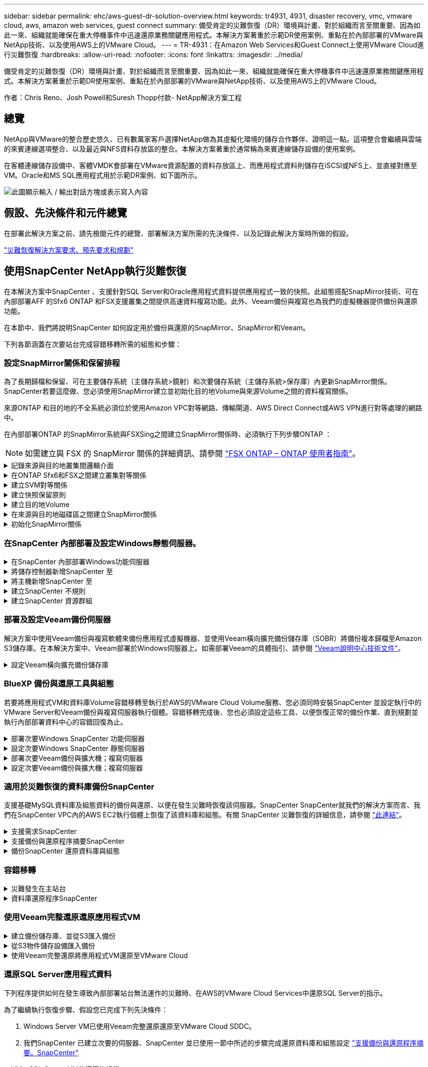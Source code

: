 ---
sidebar: sidebar 
permalink: ehc/aws-guest-dr-solution-overview.html 
keywords: tr4931, 4931, disaster recovery, vmc, vmware cloud, aws, amazon web services, guest connect 
summary: 備受肯定的災難恢復（DR）環境與計畫、對於組織而言至關重要、因為如此一來、組織就能確保在重大停機事件中迅速還原業務關鍵應用程式。本解決方案著重於示範DR使用案例、重點在於內部部署的VMware與NetApp技術、以及使用AWS上的VMware Cloud。 
---
= TR-4931：在Amazon Web Services和Guest Connect上使用VMware Cloud進行災難恢復
:hardbreaks:
:allow-uri-read: 
:nofooter: 
:icons: font
:linkattrs: 
:imagesdir: ../media/


[role="lead"]
備受肯定的災難恢復（DR）環境與計畫、對於組織而言至關重要、因為如此一來、組織就能確保在重大停機事件中迅速還原業務關鍵應用程式。本解決方案著重於示範DR使用案例、重點在於內部部署的VMware與NetApp技術、以及使用AWS上的VMware Cloud。

作者：Chris Reno、Josh Powell和Suresh Thopp付款- NetApp解決方案工程



== 總覽

NetApp與VMware的整合歷史悠久、已有數萬家客戶選擇NetApp做為其虛擬化環境的儲存合作夥伴、證明這一點。這項整合會繼續與雲端的來賓連線選項整合、以及最近與NFS資料存放區的整合。本解決方案著重於通常稱為來賓連線儲存設備的使用案例。

在客體連線儲存設備中、客體VMDK會部署在VMware資源配置的資料存放區上、而應用程式資料則儲存在iSCSI或NFS上、並直接對應至VM。Oracle和MS SQL應用程式用於示範DR案例、如下圖所示。

image:dr-vmc-aws-image1.png["此圖顯示輸入 / 輸出對話方塊或表示寫入內容"]



== 假設、先決條件和元件總覽

在部署此解決方案之前、請先檢閱元件的總覽、部署解決方案所需的先決條件、以及記錄此解決方案時所做的假設。

link:aws-guest-dr-solution-prereqs.html["災難恢復解決方案要求、預先要求和規劃"]



== 使用SnapCenter NetApp執行災難恢復

在本解決方案中SnapCenter 、支援針對SQL Server和Oracle應用程式資料提供應用程式一致的快照。此組態搭配SnapMirror技術、可在內部部署AFF 的Sfx6 ONTAP 和FSX支援叢集之間提供高速資料複寫功能。此外、Veeam備份與複寫也為我們的虛擬機器提供備份與還原功能。

在本節中、我們將說明SnapCenter 如何設定用於備份與還原的SnapMirror、SnapMirror和Veeam。

下列各節涵蓋在次要站台完成容錯移轉所需的組態和步驟：



=== 設定SnapMirror關係和保留排程

為了長期歸檔和保留、可在主要儲存系統（主儲存系統>鏡射）和次要儲存系統（主儲存系統>保存庫）內更新SnapMirror關係。SnapCenter若要這麼做、您必須使用SnapMirror建立並初始化目的地Volume與來源Volume之間的資料複寫關係。

來源ONTAP 和目的地的不全系統必須位於使用Amazon VPC對等網路、傳輸閘道、AWS Direct Connect或AWS VPN進行對等處理的網路中。

在內部部署ONTAP 的SnapMirror系統與FSXSing之間建立SnapMirror關係時、必須執行下列步驟ONTAP ：


NOTE: 如需建立與 FSX 的 SnapMirror 關係的詳細資訊、請參閱 https://docs.aws.amazon.com/fsx/latest/ONTAPGuide/ONTAPGuide.pdf["FSX ONTAP – ONTAP 使用者指南"^]。

.記錄來源與目的地叢集間邏輯介面
[%collapsible]
====
對於ONTAP 內部部署的來源版的來源版系統、您可以從System Manager或CLI擷取叢集間的LIF資訊。

. 在「支援系統管理程式」中ONTAP 、瀏覽至「網路總覽」頁面、並擷取「類型：叢集間」的IP位址、這些位址已設定為與安裝FSx的AWS VPC通訊。
+
image:dr-vmc-aws-image10.png["此圖顯示輸入 / 輸出對話方塊或表示寫入內容"]

. 若要擷取FSX的叢集間IP位址、請登入CLI並執行下列命令：
+
....
FSx-Dest::> network interface show -role intercluster
....
+
image:dr-vmc-aws-image11.png["此圖顯示輸入 / 輸出對話方塊或表示寫入內容"]



====
.在ONTAP Sfx6和FSX之間建立叢集對等關係
[%collapsible]
====
若要在ONTAP 各個叢集之間建立叢集對等關係、必須ONTAP 在其他對等叢集中確認在起始的叢集上輸入的獨特通關密碼。

. 使用「叢集對等點create」命令、在目的地FSX叢集上設定對等。出現提示時、請輸入稍後在來源叢集上使用的唯一密碼、以完成建立程序。
+
....
FSx-Dest::> cluster peer create -address-family ipv4 -peer-addrs source_intercluster_1, source_intercluster_2
Enter the passphrase:
Confirm the passphrase:
....
. 在來源叢集上、您可以使用ONTAP SysSystem Manager或CLI建立叢集對等關係。從「系統管理程式」中、瀏覽至「保護」>「總覽」、然後選取「對等叢集」ONTAP 。
+
image:dr-vmc-aws-image12.png["此圖顯示輸入 / 輸出對話方塊或表示寫入內容"]

. 在對等叢集對話方塊中、填寫必要資訊：
+
.. 輸入用於在目的地FSX叢集上建立對等叢集關係的通關密碼。
.. 選取「是」以建立加密關係。
.. 輸入目的地FSX叢集的叢集間LIF IP位址。
.. 按一下「初始化叢集對等」以完成程序。
+
image:dr-vmc-aws-image13.png["此圖顯示輸入 / 輸出對話方塊或表示寫入內容"]



. 使用下列命令驗證來自FSX叢集的叢集對等關係狀態：
+
....
FSx-Dest::> cluster peer show
....
+
image:dr-vmc-aws-image14.png["此圖顯示輸入 / 輸出對話方塊或表示寫入內容"]



====
.建立SVM對等關係
[%collapsible]
====
下一步是在包含SnapMirror關係的磁碟區的目的地與來源儲存虛擬機器之間建立SVM關係。

. 從來源FSX叢集、從CLI使用下列命令建立SVM對等關係：
+
....
FSx-Dest::> vserver peer create -vserver DestSVM -peer-vserver Backup -peer-cluster OnPremSourceSVM -applications snapmirror
....
. 從來源ONTAP 的物件叢集、接受與ONTAP SysSystem Manager或CLI的對等關係。
. 從「支援系統管理程式」移至「保護」>「總覽」、然後在「儲存VM對等端點」下選取「對等儲存VM」ONTAP 。
+
image:dr-vmc-aws-image15.png["此圖顯示輸入 / 輸出對話方塊或表示寫入內容"]

. 在對等儲存VM對話方塊中、填寫必填欄位：
+
** 來源儲存VM
** 目的地叢集
** 目的地儲存VM
+
image:dr-vmc-aws-image16.png["此圖顯示輸入 / 輸出對話方塊或表示寫入內容"]



. 按一下對等儲存VM以完成SVM對等處理程序。


====
.建立快照保留原則
[%collapsible]
====
可管理主要儲存系統上以快照複本形式存在的備份保留排程。SnapCenter這是SnapCenter 在建立一套以功能為基礎的原則時所建立的。不管理保留在二線儲存系統上的備份保留原則。SnapCenter這些原則是透過在次要FSX叢集上建立的SnapMirror原則來個別管理、並與與來源Volume處於SnapMirror關係中的目的地磁碟區相關聯。

建立SnapCenter Eshot原則時、您可以選擇指定次要原則標籤、並將其新增至SnapCenter 擷取此備份時所產生之每個Snapshot的SnapMirror標籤。


NOTE: 在二線儲存設備上、這些標籤會符合與目的地Volume相關的原則規則、以強制保留快照。

以下範例顯示SnapMirror標籤、其存在於所有快照上、這些快照是作為每日備份SQL Server資料庫和記錄磁碟區的原則之一。

image:dr-vmc-aws-image17.png["此圖顯示輸入 / 輸出對話方塊或表示寫入內容"]

如需建立SnapCenter SQL Server資料庫的各項功能性原則的詳細資訊、請參閱 https://docs.netapp.com/us-en/snapcenter/protect-scsql/task_create_backup_policies_for_sql_server_databases.html["本文檔SnapCenter"^]。

您必須先建立SnapMirror原則、其中規定要保留的快照複本數量。

. 在FSX叢集上建立SnapMirror原則。
+
....
FSx-Dest::> snapmirror policy create -vserver DestSVM -policy PolicyName -type mirror-vault -restart always
....
. 使用SnapMirror標籤將規則新增至原則、這些標籤符合SnapCenter 在《保護原則》中指定的次要原則標籤。
+
....
FSx-Dest::> snapmirror policy add-rule -vserver DestSVM -policy PolicyName -snapmirror-label SnapMirrorLabelName -keep #ofSnapshotsToRetain
....
+
下列指令碼提供可新增至原則的規則範例：

+
....
FSx-Dest::> snapmirror policy add-rule -vserver sql_svm_dest -policy Async_SnapCenter_SQL -snapmirror-label sql-ondemand -keep 15
....
+

NOTE: 針對每個SnapMirror標籤和要保留的快照數量（保留期間）建立其他規則。



====
.建立目的地Volume
[%collapsible]
====
若要在FSXTM上建立目的地Volume、使其成為來源Volume中快照複本的接收者、請在FSxTM上執行下列命令ONTAP ：

....
FSx-Dest::> volume create -vserver DestSVM -volume DestVolName -aggregate DestAggrName -size VolSize -type DP
....
====
.在來源與目的地磁碟區之間建立SnapMirror關係
[%collapsible]
====
若要在來源與目的地Volume之間建立SnapMirror關係、請在FSX ONTAP Sf2上執行下列命令：

....
FSx-Dest::> snapmirror create -source-path OnPremSourceSVM:OnPremSourceVol -destination-path DestSVM:DestVol -type XDP -policy PolicyName
....
====
.初始化SnapMirror關係
[%collapsible]
====
初始化SnapMirror關係。此程序會啟動從來源磁碟區產生的新快照、並將其複製到目的地磁碟區。

....
FSx-Dest::> snapmirror initialize -destination-path DestSVM:DestVol
....
====


=== 在SnapCenter 內部部署及設定Windows靜態伺服器。

.在SnapCenter 內部部署Windows功能伺服器
[%collapsible]
====
此解決方案使用NetApp SnapCenter 解決方案來執行SQL Server和Oracle資料庫的應用程式一致備份。搭配使用Veeam備份與複寫來備份虛擬機器VMDK、可為內部部署與雲端型資料中心提供全方位的災難恢復解決方案。

NetApp支援網站提供支援軟體、可安裝在位於網域或工作群組的Microsoft Windows系統上。SnapCenter如需詳細的規劃指南和安裝指示、請參閱 https://docs.netapp.com/us-en/snapcenter/install/install_workflow.html["NetApp文件中心"^]。

您可SnapCenter 從取得此軟體 https://mysupport.netapp.com["此連結"^]。

安裝完畢後、您可以SnapCenter 使用_\https://Virtual_Cluster_IP_or_FQDN:8146_從網頁瀏覽器存取此功能。

登入主控台之後、您必須設定SnapCenter 支援備份SQL Server和Oracle資料庫的功能。

====
.將儲存控制器新增SnapCenter 至
[%collapsible]
====
若要將儲存控制器新增SnapCenter 至效益區、請完成下列步驟：

. 從左功能表中選取「Storage Systems（儲存系統）」、然後按一下「New（新增）」開始將儲存控制器新增SnapCenter 至VMware。
+
image:dr-vmc-aws-image18.png["此圖顯示輸入 / 輸出對話方塊或表示寫入內容"]

. 在「Add Storage System（新增儲存系統）」對話方塊中、新增本機內部部署ONTAP 的元件叢集的管理IP位址、以及使用者名稱和密碼。然後按一下「提交」開始探索儲存系統。
+
image:dr-vmc-aws-image19.png["此圖顯示輸入 / 輸出對話方塊或表示寫入內容"]

. 重複此程序、將FSX ONTAP 更新SnapCenter 為支援。在這種情況下、請選取「Add Storage System」（新增儲存系統）視窗底部的「More Options」（更多選項）、然後按一下「Secondary」（次要）核取方塊、將FSX系統指定為使用SnapMirror複本或我們的主要備份快照更新的次要儲存系統。
+
image:dr-vmc-aws-image20.png["此圖顯示輸入 / 輸出對話方塊或表示寫入內容"]



如需將儲存系統新增SnapCenter 至效益管理系統的相關資訊、請參閱文件、網址為 https://docs.netapp.com/us-en/snapcenter/install/task_add_storage_systems.html["此連結"^]。

====
.將主機新增SnapCenter 至
[%collapsible]
====
下一步是將主機應用程式伺服器新增SnapCenter 至SQL Server和Oracle的程序類似。

. 從左功能表中選取「hosts」、然後按一下「Add（新增）」、開始將儲存控制器新增SnapCenter 至VMware。
. 在Add hosts（新增主機）視窗中、新增Host Type（主機類型）、Hostname（主機名稱）和主機系統認證。選取外掛程式類型。若為SQL Server、請選取Microsoft Windows和Microsoft SQL Server外掛程式。
+
image:dr-vmc-aws-image21.png["此圖顯示輸入 / 輸出對話方塊或表示寫入內容"]

. 對於Oracle、請在「新增主機」對話方塊中填寫必填欄位、然後選取Oracle資料庫外掛程式的核取方塊。然後按一下「提交」開始探索程序、並將主機新增SnapCenter 至VMware。
+
image:dr-vmc-aws-image22.png["此圖顯示輸入 / 輸出對話方塊或表示寫入內容"]



====
.建立SnapCenter 不規則
[%collapsible]
====
原則會針對備份工作建立要遵循的特定規則。其中包括但不限於備份排程、複寫類型、SnapCenter 以及如何處理備份和刪節交易記錄。

您可以在SnapCenter 「功能性」（英語）的「設定」（Settings）區段中存取原則。

image:dr-vmc-aws-image23.png["此圖顯示輸入 / 輸出對話方塊或表示寫入內容"]

如需建立SQL Server備份原則的完整資訊、請參閱 https://docs.netapp.com/us-en/snapcenter/protect-scsql/task_create_backup_policies_for_sql_server_databases.html["本文檔SnapCenter"^]。

如需建立Oracle備份原則的完整資訊、請參閱 https://docs.netapp.com/us-en/snapcenter/protect-sco/task_create_backup_policies_for_oracle_database.html["本文檔SnapCenter"^]。

* 附註： *

* 當您逐步完成原則建立精靈時、請特別注意「複寫」區段。在本節中、您將說明您要在備份程序中取得的次要SnapMirror複本類型。
* 「建立本機Snapshot複本後再更新SnapMirror」設定是指當位於同一個叢集上的兩個儲存虛擬機器之間存在SnapMirror關係時、更新SnapMirror關係。
* 「建立本機快照複本後更新 SnapVault 」設定用於更新兩個獨立叢集之間、內部部署 ONTAP 系統與 Cloud Volumes ONTAP 或 FSX ONTAP 之間的 SnapMirror 關係。


下圖顯示上述選項、以及它們在備份原則精靈中的外觀。

image:dr-vmc-aws-image24.png["此圖顯示輸入 / 輸出對話方塊或表示寫入內容"]

====
.建立SnapCenter 資源群組
[%collapsible]
====
資源群組可讓您選取要納入備份的資料庫資源、以及這些資源所遵循的原則。

. 前往左側功能表的「資源」區段。
. 在視窗頂端、選取要使用的資源類型（在此情況下是Microsoft SQL Server）、然後按一下「New Resource Group（新資源群組）」。


image:dr-vmc-aws-image25.png["此圖顯示輸入 / 輸出對話方塊或表示寫入內容"]

本《支援》文件涵蓋SnapCenter 建立SQL Server和Oracle資料庫資源群組的逐步詳細資料。

如需備份SQL資源、請遵循 https://docs.netapp.com/us-en/snapcenter/protect-scsql/task_back_up_sql_resources.html["此連結"^]。

如需備份Oracle資源、請遵循 https://docs.netapp.com/us-en/snapcenter/protect-sco/task_back_up_oracle_resources.html["此連結"^]。

====


=== 部署及設定Veeam備份伺服器

解決方案中使用Veeam備份與複寫軟體來備份應用程式虛擬機器、並使用Veeam橫向擴充備份儲存庫（SOBR）將備份複本歸檔至Amazon S3儲存庫。在本解決方案中、Veeam部署於Windows伺服器上。如需部署Veeam的具體指引、請參閱 https://www.veeam.com/documentation-guides-datasheets.html["Veeam說明中心技術文件"^]。

.設定Veeam橫向擴充備份儲存庫
[%collapsible]
====
在您部署並授權軟體之後、您可以建立橫向擴充備份儲存庫（SOBR）作為備份工作的目標儲存設備。您也應該將S3儲存區納入異地備份VM資料、以便進行災難恢復。

請先參閱下列必要條件、再開始使用。

. 在內部部署ONTAP 的支援系統上建立SMB檔案共用區、做為備份的目標儲存設備。
. 建立Amazon S3儲存庫以納入SOBR。這是用於異地備份的儲存庫。


.新增ONTAP 功能至Veeam
[%collapsible]
=====
首先、在ONTAP Veeam中新增功能不支援的儲存叢集和相關的SMB/NFS檔案系統作為儲存基礎架構。

. 開啟Veeam主控台並登入。瀏覽至Storage Infrastructure、然後選取Add Storage。
+
image:dr-vmc-aws-image26.png["此圖顯示輸入 / 輸出對話方塊或表示寫入內容"]

. 在「Add Storage（新增儲存設備）」精靈中、選取NetApp作為儲存設備廠商、然後選取Data ONTAP 「NetApp」。
. 輸入管理IP位址、然後勾選NAS Filer方塊。按一下「下一步」
+
image:dr-vmc-aws-image27.png["此圖顯示輸入 / 輸出對話方塊或表示寫入內容"]

. 新增您的認證資料以存取ONTAP 整個叢集。
+
image:dr-vmc-aws-image28.png["此圖顯示輸入 / 輸出對話方塊或表示寫入內容"]

. 在NAS FilerTM頁面上、選擇所需的掃描傳輸協定、然後選取Next（下一步）。
+
image:dr-vmc-aws-image29.png["此圖顯示輸入 / 輸出對話方塊或表示寫入內容"]

. 完成精靈的「Apply（套用）」和「Summary（摘要）」頁面、然後按一下「Finish（完成）」開始儲存探索程序。掃描完成後、ONTAP 即可將支援此功能的叢集與NAS檔案管理器一起新增為可用資源。
+
image:dr-vmc-aws-image30.png["此圖顯示輸入 / 輸出對話方塊或表示寫入內容"]

. 使用新發現的NAS共用區建立備份儲存庫。從備份基礎架構選取備份儲存庫、然後按一下新增儲存庫功能表項目。
+
image:dr-vmc-aws-image31.png["此圖顯示輸入 / 輸出對話方塊或表示寫入內容"]

. 請依照「新備份儲存庫精靈」中的所有步驟來建立儲存庫。如需建立Veeam備份儲存庫的詳細資訊、請參閱 https://www.veeam.com/documentation-guides-datasheets.html["Veeam文件"^]。
+
image:dr-vmc-aws-image32.png["此圖顯示輸入 / 輸出對話方塊或表示寫入內容"]



=====
.將Amazon S3儲存庫新增為備份儲存庫
[%collapsible]
=====
下一步是將Amazon S3儲存設備新增為備份儲存庫。

. 瀏覽至「備份基礎架構」>「備份儲存庫」。按一下新增儲存庫。
+
image:dr-vmc-aws-image33.png["此圖顯示輸入 / 輸出對話方塊或表示寫入內容"]

. 在「新增備份儲存庫」精靈中、選取「物件儲存設備」、然後選取「Amazon S3」。這會啟動「新增物件儲存庫」精靈。
+
image:dr-vmc-aws-image34.png["此圖顯示輸入 / 輸出對話方塊或表示寫入內容"]

. 提供物件儲存庫的名稱、然後按「Next（下一步）」。
. 在下一節中、提供您的認證資料。您需要AWS存取金鑰和秘密金鑰。
+
image:dr-vmc-aws-image35.png["此圖顯示輸入 / 輸出對話方塊或表示寫入內容"]

. Amazon組態載入後、請選擇您的資料中心、儲存庫和資料夾、然後按一下「Apply（套用）」。最後、按一下「完成」以關閉精靈。


=====
.建立橫向擴充備份儲存庫
[%collapsible]
=====
現在我們已將儲存儲存庫新增至Veeam、我們可以建立SOBR、將備份複本自動分層至異地Amazon S3物件儲存設備、以進行災難恢復。

. 從備份基礎架構選取橫向擴充儲存庫、然後按一下新增橫向擴充儲存庫功能表項目。
+
image:dr-vmc-aws-image37.png["此圖顯示輸入 / 輸出對話方塊或表示寫入內容"]

. 在「新增橫向擴充備份儲存庫」中、提供SOBR名稱、然後按「下一步」。
. 對於效能層、請選擇包含SMB共用的備份儲存庫、該SMB共用位於本機ONTAP 的資訊區叢集上。
+
image:dr-vmc-aws-image38.png["此圖顯示輸入 / 輸出對話方塊或表示寫入內容"]

. 針對「放置原則」、請根據您的需求選擇「資料位置」或「效能」。選取「下一步」。
. 在容量層方面、我們將SOBR延伸至Amazon S3物件儲存設備。為了進行災難恢復、請在建立備份後立即選取「複製備份到物件儲存設備」、以確保我們的次要備份能夠及時交付。
+
image:dr-vmc-aws-image39.png["此圖顯示輸入 / 輸出對話方塊或表示寫入內容"]

. 最後、選取「Apply（套用）」和「Finish（完成）」以完成建立SOBR。


=====
.建立橫向擴充備份儲存庫工作
[%collapsible]
=====
設定Veeam的最後步驟、是使用新建立的SOBR作為備份目的地來建立備份工作。建立備份工作是任何儲存系統管理員的常用程序、我們不在此詳述詳細步驟。如需在Veeam中建立備份工作的完整資訊、請參閱 https://www.veeam.com/documentation-guides-datasheets.html["Veeam說明中心技術文件"^]。

=====
====


=== BlueXP 備份與還原工具與組態

若要將應用程式VM和資料庫Volume容錯移轉至執行於AWS的VMware Cloud Volume服務、您必須同時安裝SnapCenter 並設定執行中的VMware Server和Veeam備份與複寫伺服器執行個體。容錯移轉完成後、您也必須設定這些工具、以便恢復正常的備份作業、直到規劃並執行內部部署資料中心的容錯回復為止。

.部署次要Windows SnapCenter 功能伺服器
[#deploy-secondary-snapcenter%collapsible]
====
支援VMware Cloud SDDC部署的VMware伺服器、或安裝在VPC中的EC2執行個體上、並可透過網路連線至VMware Cloud環境。SnapCenter

NetApp支援網站提供支援軟體、可安裝在位於網域或工作群組的Microsoft Windows系統上。SnapCenter如需詳細的規劃指南和安裝指示、請參閱 https://docs.netapp.com/us-en/snapcenter/install/install_workflow.html["NetApp文件中心"^]。

您可以在找到SnapCenter 該軟件 https://mysupport.netapp.com["此連結"^]。

====
.設定次要Windows SnapCenter 靜態伺服器
[%collapsible]
====
若要還原鏡射至FSXS庫ONTAP 的應用程式資料、您必須先執行內部部署SnapCenter 的整套還原資料庫。完成此程序後、將重新建立與VM的通訊、並使用FSX還原ONTAP 做為主要儲存設備來恢復應用程式備份。

若要達成此目標、您必須在SnapCenter the努力伺服器上完成下列項目：

. 將電腦名稱設定為與原始內部部署SnapCenter 的內部部署伺服器相同。
. 設定網路功能、以便與VMware Cloud和FSX ONTAP 支援例項進行通訊。
. 完成還原SnapCenter 整套程序以還原整個資料庫。
. 確認SnapCenter 支援功能為災難恢復模式、以確保FSX現在是備份的主要儲存設備。
. 確認已與還原的虛擬機器重新建立通訊。


====
.部署次要Veeam備份與擴大機；複寫伺服器
[#deploy-secondary-veeam%collapsible]
====
您可以將Veeam備份與複寫伺服器安裝在AWS或EC2執行個體上VMware Cloud的Windows伺服器上。如需詳細的實作指南、請參閱 https://www.veeam.com/documentation-guides-datasheets.html["Veeam說明中心技術文件"^]。

====
.設定次要Veeam備份與擴大機；複寫伺服器
[%collapsible]
====
若要還原已備份至Amazon S3儲存設備的虛擬機器、您必須在Windows伺服器上安裝Veeam伺服器、並將其設定為與VMware Cloud、FNSX ONTAP 及包含原始備份儲存庫的S3儲存庫進行通訊。此外、還必須在FSX ONTAP 更新上設定新的備份儲存庫、以便在VM還原後進行新的備份。

若要執行此程序、必須完成下列項目：

. 設定網路功能、以便與VMware Cloud、FSX ONTAP 功能區及內含原始備份儲存庫的S3儲存區進行通訊。
. 將FSXSf2 ONTAP 上的SMB共用區設定為新的備份儲存庫。
. 將原本作為橫向擴充備份儲存庫一部分的S3儲存庫掛載到內部部署。
. 還原VM之後、請建立新的備份工作來保護SQL和Oracle VM。


如需使用Veeam還原VM的詳細資訊、請參閱一節 link:#restore-veeam-full["使用Veeam完整還原還原應用程式VM"]。

====


=== 適用於災難恢復的資料庫備份SnapCenter

支援基礎MySQL資料庫及組態資料的備份與還原、以便在發生災難時恢復該伺服器。SnapCenter SnapCenter就我們的解決方案而言、我們在SnapCenter VPC內的AWS EC2執行個體上恢復了該資料庫和組態。有關 SnapCenter 災難恢復的詳細信息，請參閱 https://docs.netapp.com/us-en/snapcenter/concept/concept_disaster_recovery.html["此連結"^]。

.支援需求SnapCenter
[%collapsible]
====
下列先決條件是SnapCenter 進行資訊備份所需的條件：

* 在內部部署ONTAP 的支援系統上建立一個Volume和SMB共用區、以找出備份的資料庫和組態檔案。
* 內部部署ONTAP 的SnapMirror系統與AWS帳戶中的FSX或CVO之間的SnapMirror關係。此關係用於傳輸包含備份SnapCenter 的還原資料庫和組態檔案的快照。
* 安裝在雲端帳戶的Windows Server、可安裝在EC2執行個體或VMware Cloud SDDC的VM上。
* 安裝在Windows EC2執行個體或VMware Cloud VM上的SnapCenter


====
.支援備份與還原程序摘要SnapCenter
[#snapcenter-backup-and-restore-process-summary%collapsible]
====
* 在內部部署ONTAP 的內部系統上建立一個磁碟區、以裝載備份資料庫和組態檔案。
* 在內部部署與FSx/CVO之間建立SnapMirror關係。
* 掛載SMB共用區。
* 擷取Swagger授權權杖以執行API工作。
* 啟動資料庫還原程序。
* 使用xcopy公用程式將資料庫和組態檔案本機目錄複製到SMB共用區。
* 在FSX上、建立ONTAP 一個Clone of the Sf2 Volume（透過內部部署的SnapMirror複製）。
* 將SMB共用區從FSX掛載至EC2/VMware Cloud。
* 將還原目錄從SMB共用複製到本機目錄。
* 從Swagger執行SQL Server還原程序。


====
.備份SnapCenter 還原資料庫與組態
[%collapsible]
====
支援執行REST API命令的Web用戶端介面。SnapCenter有關通過 Swagger 訪問 REST API 的信息，請參閱 SnapCenter 文檔，網址爲 https://docs.netapp.com/us-en/snapcenter/concept/concept_snapcenter_rest_apis.html["此連結"^]（英文）。

.登入Swagger並取得授權權杖
[%collapsible]
=====
瀏覽至Swagger頁面後、您必須擷取授權權杖、才能啟動資料庫還原程序。

. 請至SnapCenter https://<SnapCenter伺服器IP：8146/swagger/_存取《Seswagger API》網頁。
+
image:dr-vmc-aws-image40.png["此圖顯示輸入 / 輸出對話方塊或表示寫入內容"]

. 展開「驗證」區段、然後按一下「試用」。
+
image:dr-vmc-aws-image41.png["此圖顯示輸入 / 輸出對話方塊或表示寫入內容"]

. 在UserOperationConttext區域中、填入SnapCenter 「資訊」認證和角色、然後按一下「執行」。
+
image:dr-vmc-aws-image42.png["此圖顯示輸入 / 輸出對話方塊或表示寫入內容"]

. 在下方的「回應」本文中、您可以看到權杖。執行備份程序時、請複製權杖文字以進行驗證。
+
image:dr-vmc-aws-image43.png["此圖顯示輸入 / 輸出對話方塊或表示寫入內容"]



=====
.執行SnapCenter 資料庫的還原備份
[%collapsible]
=====
接下來前往Swagger頁面上的Disaster Recovery區域、開始SnapCenter 執行VMware還原程序。

. 按一下「Disaster Recovery（災難恢復）」區域即可展開。
+
image:dr-vmc-aws-image44.png["此圖顯示輸入 / 輸出對話方塊或表示寫入內容"]

. 展開「/4.6/dissterrecovery /server/Backup」區段、然後按一下「Try it out（試用）」。
+
image:dr-vmc-aws-image45.png["此圖顯示輸入 / 輸出對話方塊或表示寫入內容"]

. 在「SmDRBackup Request」區段中、新增正確的本機目標路徑、然後選取「執行」以開始SnapCenter 備份整個過程中的資料庫和組態。
+

NOTE: 備份程序不允許直接備份到NFS或CIFS檔案共用區。

+
image:dr-vmc-aws-image46.png["此圖顯示輸入 / 輸出對話方塊或表示寫入內容"]



=====
.從SnapCenter 無法監控備份工作
[%collapsible]
=====
登入SnapCenter 功能以在開始資料庫還原程序時檢閱記錄檔。在「Monitor（監控）」區段下、您可以檢視SnapCenter 有關支援伺服器災難恢復備份的詳細資料。

image:dr-vmc-aws-image47.png["此圖顯示輸入 / 輸出對話方塊或表示寫入內容"]

=====
.使用XCOPY公用程式將資料庫備份檔案複製到SMB共用區
[%collapsible]
=====
接下來、您必須將備份從SnapCenter 位於支援服務器上的本機磁碟機移至CIFS共用區、以便SnapMirror將資料複製到位於AWS FSX執行個體上的次要位置。使用xcopy搭配保留檔案權限的特定選項。

以系統管理員身分開啟命令提示字元。在命令提示字元中輸入下列命令：

....
xcopy  <Source_Path>  \\<Destination_Server_IP>\<Folder_Path> /O /X /E /H /K
xcopy c:\SC_Backups\SnapCenter_DR \\10.61.181.185\snapcenter_dr /O /X /E /H /K
....
=====
====


=== 容錯移轉

.災難發生在主站台
[%collapsible]
====
如果發生在一線內部部署資料中心的災難、我們的案例包括使用AWS上的VMware Cloud、將容錯移轉到位於Amazon Web Services基礎架構上的二線站台。我們假設虛擬機器和內部部署ONTAP 的VMware叢集已無法再存取。此外SnapCenter 、無法再存取VMware和Veeam虛擬機器、而且必須在我們的次要站台上重建。

本節說明將基礎架構容錯移轉至雲端、並涵蓋下列主題：

* 還原資料庫。SnapCenter建立新SnapCenter 的支援伺服器之後、請還原MySQL資料庫和組態檔案、並將資料庫切換為災難恢復模式、以便次要FSX儲存設備成為主要儲存設備。
* 使用Veeam備份與複寫還原應用程式虛擬機器。連接內含VM備份的S3儲存設備、匯入備份、然後將其還原至AWS上的VMware Cloud。
* 使用SnapCenter 支援功能還原SQL Server應用程式資料。
* 使用SnapCenter 支援功能還原Oracle應用程式資料。


====
.資料庫還原程序SnapCenter
[%collapsible]
====
支援災難恢復案例、可備份及還原MySQL資料庫和組態檔案。SnapCenter這可讓管理員在SnapCenter 內部部署資料中心維持對該資料庫的定期備份、並於稍後將該資料庫還原至次要SnapCenter 的還原資料庫。

若要存取SnapCenter 遠端SnapCenter 還原伺服器上的還原備份檔案、請完成下列步驟：

. 中斷來自FSX叢集的SnapMirror關係、這會使磁碟區變成讀取/寫入。
. 建立CIFS伺服器（如有必要）、並建立CIFS共用區、指向複製Volume的交會路徑。
. 使用xcopy將備份檔案複製到二線SnapCenter 版的本機目錄。
. 安裝SnapCenter vsv4.6。
. 請確保SnapCenter 該伺服器的FQDN與原始伺服器相同。若要成功還原資料庫、就必須執行此動作。


若要開始還原程序、請完成下列步驟：

. 瀏覽至次要SnapCenter 版伺服器的Swagger API網頁、並依照先前的指示取得授權權杖。
. 瀏覽至Swagger頁面的Disaster Recovery（災難恢復）區段、選取「/4.6/disasterrecovery / server/recovery」（/4.6/disasterrecovery /伺服器/還原）、然後按一下「Try it out（試用）」。
+
image:dr-vmc-aws-image48.png["此圖顯示輸入 / 輸出對話方塊或表示寫入內容"]

. 貼上您的授權權杖、然後在「SmDRResterRequest」區段中、貼上備份名稱和次要SnapCenter 伺服器上的本機目錄。
+
image:dr-vmc-aws-image49.png["此圖顯示輸入 / 輸出對話方塊或表示寫入內容"]

. 選取「執行」按鈕以開始還原程序。
. 從功能區塊瀏覽至「監控」區段、以檢視還原工作的進度。SnapCenter
+
image:dr-vmc-aws-image50.png["此圖顯示輸入 / 輸出對話方塊或表示寫入內容"]

+
image:dr-vmc-aws-image51.png["此圖顯示輸入 / 輸出對話方塊或表示寫入內容"]

. 若要從二線儲存設備啟用SQL Server還原、您必須將SnapCenter 此還原資料庫切換為「災難恢復」模式。這是以個別作業的形式執行、並在Swagger API網頁上啟動。
+
.. 瀏覽至「Disaster Recovery（災難恢復）」區段、然後按一下「/4.6/dissterrecovery / storage（/4.6/disstersterrecovery
.. 貼入使用者授權權杖。
.. 在SmSetDissterRecoverySettingsRequest區段中、將「EnablDisasterRecover」變更為「true」。
.. 按一下「執行」以啟用SQL Server的災難恢復模式。
+
image:dr-vmc-aws-image52.png["此圖顯示輸入 / 輸出對話方塊或表示寫入內容"]

+

NOTE: 請參閱其他程序的相關意見。





====


=== 使用Veeam完整還原還原應用程式VM

.建立備份儲存庫、並從S3匯入備份
[%collapsible]
====
從次要Veeam伺服器、從S3儲存設備匯入備份、並將SQL Server和Oracle VM還原至VMware Cloud叢集。

若要從內部部署橫向擴充備份儲存庫中的S3物件匯入備份、請完成下列步驟：

. 移至「備份儲存庫」、然後按一下上方功能表中的「新增儲存庫」、以啟動「新增備份儲存庫」精靈。在精靈的第一頁、選取「物件儲存」作為備份儲存庫類型。
+
image:dr-vmc-aws-image53.png["此圖顯示輸入 / 輸出對話方塊或表示寫入內容"]

. 選取「Amazon S3」作為「物件儲存類型」。
+
image:dr-vmc-aws-image54.png["此圖顯示輸入 / 輸出對話方塊或表示寫入內容"]

. 從Amazon Cloud Storage Services清單中、選取Amazon S3。
+
image:dr-vmc-aws-image55.png["此圖顯示輸入 / 輸出對話方塊或表示寫入內容"]

. 從下拉式清單中選取預先輸入的認證資料、或新增認證資料以存取雲端儲存資源。按一下「下一步」繼續。
+
image:dr-vmc-aws-image56.png["此圖顯示輸入 / 輸出對話方塊或表示寫入內容"]

. 在「時段」頁面上、輸入資料中心、時段、資料夾及任何所需選項。按一下套用。
+
image:dr-vmc-aws-image57.png["此圖顯示輸入 / 輸出對話方塊或表示寫入內容"]

. 最後、選取「完成」以完成程序並新增儲存庫。


====
.從S3物件儲存設備匯入備份
[%collapsible]
====
若要從上一節新增的S3儲存庫匯入備份、請完成下列步驟。

. 從S3備份儲存庫選取匯入備份、以啟動匯入備份精靈。
+
image:dr-vmc-aws-image58.png["此圖顯示輸入 / 輸出對話方塊或表示寫入內容"]

. 建立匯入的資料庫記錄之後、請在摘要畫面中選取「Next（下一步）」、然後選取「Finish（完成）」、開始匯入程序。
+
image:dr-vmc-aws-image59.png["此圖顯示輸入 / 輸出對話方塊或表示寫入內容"]

. 匯入完成後、您可以將VM還原至VMware Cloud叢集。
+
image:dr-vmc-aws-image60.png["此圖顯示輸入 / 輸出對話方塊或表示寫入內容"]



====
.使用Veeam完整還原將應用程式VM還原至VMware Cloud
[%collapsible]
====
若要將SQL和Oracle虛擬機器還原至AWS工作負載網域/叢集上的VMware Cloud、請完成下列步驟。

. 在Veeam首頁中、選取包含匯入備份的物件儲存設備、選取要還原的VM、然後按一下滑鼠右鍵並選取「還原整個VM」。
+
image:dr-vmc-aws-image61.png["此圖顯示輸入 / 輸出對話方塊或表示寫入內容"]

. 在完整VM還原精靈的第一頁、視需要修改要備份的VM、然後選取「Next（下一步）」。
+
image:dr-vmc-aws-image62.png["此圖顯示輸入 / 輸出對話方塊或表示寫入內容"]

. 在「還原模式」頁面上、選取「還原至新位置」或「使用不同的設定」。
+
image:dr-vmc-aws-image63.png["此圖顯示輸入 / 輸出對話方塊或表示寫入內容"]

. 在主機頁面上、選取要還原VM的目標ESXi主機或叢集。
+
image:dr-vmc-aws-image64.png["此圖顯示輸入 / 輸出對話方塊或表示寫入內容"]

. 在「資料存放區」頁面上、選取組態檔和硬碟的目標資料存放區位置。
+
image:dr-vmc-aws-image65.png["此圖顯示輸入 / 輸出對話方塊或表示寫入內容"]

. 在「網路」頁面上、將VM上的原始網路對應到新目標位置的網路。
+
image:dr-vmc-aws-image66.png["此圖顯示輸入 / 輸出對話方塊或表示寫入內容"]

+
image:dr-vmc-aws-image67.png["此圖顯示輸入 / 輸出對話方塊或表示寫入內容"]

. 選取是否掃描還原的VM以尋找惡意軟體、檢閱摘要頁面、然後按一下「Finish（完成）」以開始還原。


====


=== 還原SQL Server應用程式資料

下列程序提供如何在發生導致內部部署站台無法運作的災難時、在AWS的VMware Cloud Services中還原SQL Server的指示。

為了繼續執行恢復步驟、假設您已完成下列先決條件：

. Windows Server VM已使用Veeam完整還原還原至VMware Cloud SDDC。
. 我們SnapCenter 已建立次要的伺服器、SnapCenter 並已使用一節中所述的步驟完成還原資料庫和組態設定 link:#snapcenter-backup-and-restore-process-summary["支援備份與還原程序摘要。SnapCenter"]


.VM：SQL Server VM的還原後組態
[%collapsible]
====
在VM還原完成後、您必須設定網路和其他項目、以便重新探索SnapCenter 位於支援中心內的主機VM。

. 指派新的IP位址給管理、iSCSI或NFS。
. 將主機加入Windows網域。
. 將主機名稱新增至DNS或SnapCenter 到伺服器上的主機檔案。



NOTE: 如果SnapCenter 使用與目前網域不同的網域認證來部署這個程式、您就必須變更SQL Server VM上適用於Windows Service外掛程式的登入帳戶。變更登入帳戶後、請重新啟動SnapCenter 適用於Windows的WESTSMCore、外掛程式和適用於SQL Server服務的外掛程式。


NOTE: 若要自動重新探索SnapCenter 還原的虛擬機器、FQDN必須與原先新增至SnapCenter 內部部署的虛擬機器相同。

====
.設定FSX儲存設備以進行SQL Server還原
[%collapsible]
====
若要完成SQL Server VM的災難恢復還原程序、您必須中斷現有的SnapMirror與FSX叢集之間的關係、並授予對該磁碟區的存取權。若要這麼做、請完成下列步驟。

. 若要中斷SQL Server資料庫和記錄磁碟區的現有SnapMirror關係、請從FSXCLI執行下列命令：
+
....
FSx-Dest::> snapmirror break -destination-path DestSVM:DestVolName
....
. 建立包含SQL Server Windows VM iSCSI IQN的啟動器群組、以授予LUN存取權：
+
....
FSx-Dest::> igroup create -vserver DestSVM -igroup igroupName -protocol iSCSI -ostype windows -initiator IQN
....
. 最後、將LUN對應至您剛建立的啟動器群組：
+
....
FSx-Dest::> lun mapping create -vserver DestSVM -path LUNPath igroup igroupName
....
. 若要尋找路徑名稱、請執行「LUN show」命令。


====
.設定Windows VM以進行iSCSI存取、並探索檔案系統
[%collapsible]
====
. 在SQL Server VM中、設定iSCSI網路介面卡、以便在已建立連線至FSX執行個體上iSCSI目標介面的VMware連接埠群組上進行通訊。
. 開啟iSCSI啟動器內容公用程式、並清除「Discovery」（探索）、「Favorite Target」（最愛目標）和「Target」（目標）索引標籤上的舊連線設定。
. 找到用於存取FSX執行個體/叢集上iSCSI邏輯介面的IP位址。這可在AWS主控台的Amazon FSX > ONTAP VMware Storage Virtual Machines下找到。
+
image:dr-vmc-aws-image68.png["此圖顯示輸入 / 輸出對話方塊或表示寫入內容"]

. 在「Discovery（探索）」索引標籤中、按一下「Discover Portal（探索入口網站）」、然後輸入FSX iSCSI目標的IP位址。
+
image:dr-vmc-aws-image69.png["此圖顯示輸入 / 輸出對話方塊或表示寫入內容"]

+
image:dr-vmc-aws-image70.png["此圖顯示輸入 / 輸出對話方塊或表示寫入內容"]

. 在「Target」（目標）索引標籤上、按一下「Connect」（連線）、選取「Enable Multi-Path（啟用多重路徑）」（若適用於您的組態）、然後按一下「OK（確定）」連線至
+
image:dr-vmc-aws-image71.png["此圖顯示輸入 / 輸出對話方塊或表示寫入內容"]

. 開啟「電腦管理」公用程式、使磁碟上線。請確認它們保留的磁碟機代號與先前所保留的相同。
+
image:dr-vmc-aws-image72.png["此圖顯示輸入 / 輸出對話方塊或表示寫入內容"]



====
.附加SQL Server資料庫
[%collapsible]
====
. 從SQL Server VM開啟Microsoft SQL Server Management Studio、然後選取附加以開始連線至資料庫的程序。
+
image:dr-vmc-aws-image73.png["此圖顯示輸入 / 輸出對話方塊或表示寫入內容"]

. 按一下「Add（新增）」、然後瀏覽至包含SQL Server主要資料庫檔案的資料夾、選取該檔案、然後按一下「OK（確定）」。
+
image:dr-vmc-aws-image74.png["此圖顯示輸入 / 輸出對話方塊或表示寫入內容"]

. 如果交易記錄位於不同的磁碟機上、請選擇包含交易記錄的資料夾。
. 完成後、按一下「確定」以附加資料庫。
+
image:dr-vmc-aws-image75.png["此圖顯示輸入 / 輸出對話方塊或表示寫入內容"]



====
.確認SnapCenter 與SQL Server外掛程式的通訊
[%collapsible]
====
利用還原為先前狀態的功能、它會自動重新探索SQL Server主機。SnapCenter若要使其正常運作、請記住下列先決條件：

* 必須將此項目置於災難恢復模式。SnapCenter這可透過Swagger API或災難恢復下的「全域設定」來完成。
* SQL Server的FQDN必須與內部部署資料中心執行的執行個體相同。
* 原始SnapMirror關係必須中斷。
* 包含資料庫的LUN必須掛載到SQL Server執行個體和附加的資料庫。


若要確認SnapCenter 此功能為災難恢復模式、請從SnapCenter Websweb用戶端瀏覽至「設定」。前往「Global Settings（全域設定）」索引標籤、然後按一下「Disaster Recovery（災難恢復）請確定已啟用「啟用災難恢復」核取方塊。

image:dr-vmc-aws-image76.png["此圖顯示輸入 / 輸出對話方塊或表示寫入內容"]

====


=== 還原Oracle應用程式資料

下列程序提供如何在發生導致內部部署站台無法運作的災難時、在AWS的VMware Cloud Services中恢復Oracle應用程式資料的指示。

完成下列先決條件、以繼續執行恢復步驟：

. Oracle Linux伺服器VM已使用Veeam完整還原還原至VMware Cloud SDDC。
. 已SnapCenter 建立次要的功能、SnapCenter 並已使用本節所述的步驟還原了資料庫和組態檔案 link:#snapcenter-backup-and-restore-process-summary["支援備份與還原程序摘要。SnapCenter"]


.設定FSXfor Oracle還原–中斷SnapMirror關係
[%collapsible]
====
若要讓 Oracle 伺服器能夠存取位於 FSX ONTAP 執行個體上的次要儲存磁碟區、您必須先中斷現有的 SnapMirror 關係。

. 登入FSX CLI之後、請執行下列命令、檢視依正確名稱篩選的磁碟區。
+
....
FSx-Dest::> volume show -volume VolumeName*
....
+
image:dr-vmc-aws-image77.png["此圖顯示輸入 / 輸出對話方塊或表示寫入內容"]

. 執行下列命令以中斷現有的SnapMirror關係。
+
....
FSx-Dest::> snapmirror break -destination-path DestSVM:DestVolName
....
+
image:dr-vmc-aws-image78.png["此圖顯示輸入 / 輸出對話方塊或表示寫入內容"]

. 更新Amazon FSX Web用戶端中的交會路徑：
+
image:dr-vmc-aws-image79.png["此圖顯示輸入 / 輸出對話方塊或表示寫入內容"]

. 新增交會路徑名稱、然後按一下「Update（更新）」。從Oracle伺服器掛載NFS Volume時、請指定此交會路徑。
+
image:dr-vmc-aws-image80.png["此圖顯示輸入 / 輸出對話方塊或表示寫入內容"]



====
.在Oracle伺服器上掛載NFS磁碟區
[%collapsible]
====
在Cloud Manager中、您可以使用正確的NFS LIF IP位址來取得掛載命令、以掛載包含Oracle資料庫檔案和記錄檔的NFS磁碟區。

. 在Cloud Manager中、存取FSX叢集的Volume清單。
+
image:dr-vmc-aws-image81.png["此圖顯示輸入 / 輸出對話方塊或表示寫入內容"]

. 從動作功能表中、選取Mount Command（掛載命令）以檢視及複製要在Oracle Linux伺服器上使用的掛載命令。
+
image:dr-vmc-aws-image82.png["此圖顯示輸入 / 輸出對話方塊或表示寫入內容"]

+
image:dr-vmc-aws-image83.png["此圖顯示輸入 / 輸出對話方塊或表示寫入內容"]

. 將NFS檔案系統掛載至Oracle Linux Server。用於掛載NFS共用的目錄已存在於Oracle Linux主機上。
. 在Oracle Linux伺服器上、使用mount命令掛載NFS磁碟區。
+
....
FSx-Dest::> mount -t oracle_server_ip:/junction-path
....
+
針對與Oracle資料庫相關的每個Volume重複此步驟。

+

NOTE: 若要讓NFS掛載在重新開機時持續執行、請編輯「/etc/stabs」檔案以包含掛載命令。

. 重新啟動Oracle伺服器。Oracle資料庫應正常啟動、並可供使用。


====


=== 容錯回復

成功完成本解決方案所述的容錯移轉程序後、 SnapCenter 和 Veeam 便會恢復在 AWS 中執行的備份功能、而 FSX ONTAP 現在則被指定為主要儲存設備、且與原始內部部署資料中心沒有現有的 SnapMirror 關係。在內部部署恢復正常功能之後、您可以使用與本文件所述相同的程序、將資料鏡射回內部部署ONTAP 的更新儲存系統。

如本文件所述、您可以將 SnapCenter 設定為將應用程式資料 Volume 從 FSX ONTAP 鏡射至內部部署的 ONTAP 儲存系統。同樣地、您也可以設定Veeam使用橫向擴充備份儲存庫、將備份複本複製到Amazon S3、以便駐留在內部部署資料中心的Veeam備份伺服器能夠存取這些備份。

容錯回復不在本文件的範圍之內、但容錯回復與此處概述的詳細程序幾乎沒有什麼不同。



== 結論

本文件所述的使用案例著重於已獲證實的災難恢復技術、強調NetApp與VMware之間的整合。NetApp ONTAP 支援的資料鏡射技術已獲證實、可讓組織設計跨越內部部署和ONTAP 與頂尖雲端供應商共同使用的不實技術的災難恢復解決方案。

AWS 上的 FSX ONTAP 是這樣的解決方案之一、可與 SnapCenter 和 SyncMirror 無縫整合、將應用程式資料複製到雲端。Veeam備份與複寫是另一項廣為人知的技術、可與NetApp ONTAP 的VMware還原儲存系統完美整合、並提供容錯移轉至vSphere原生儲存設備的功能。

本解決方案提供使用來自ONTAP 代管SQL Server和Oracle應用程式資料之VMware系統的來賓連線儲存設備的災難恢復解決方案。利用SnapMirror提供易於管理的解決方案、可在支援應用程式的各個系統上保護應用程式磁碟區、並將其複製到位於雲端的FSX或CVO。SnapCenter ONTAP支援DR的解決方案可將所有應用程式資料容錯移轉至AWS上的VMware Cloud。SnapCenter



=== 何處可找到其他資訊

若要深入瞭解本文所述資訊、請檢閱下列文件和 / 或網站：

* 解決方案文件連結
+
link:index.html["NetApp混合式多雲端搭配VMware解決方案"]

+
link:../index.html["NetApp解決方案"]


